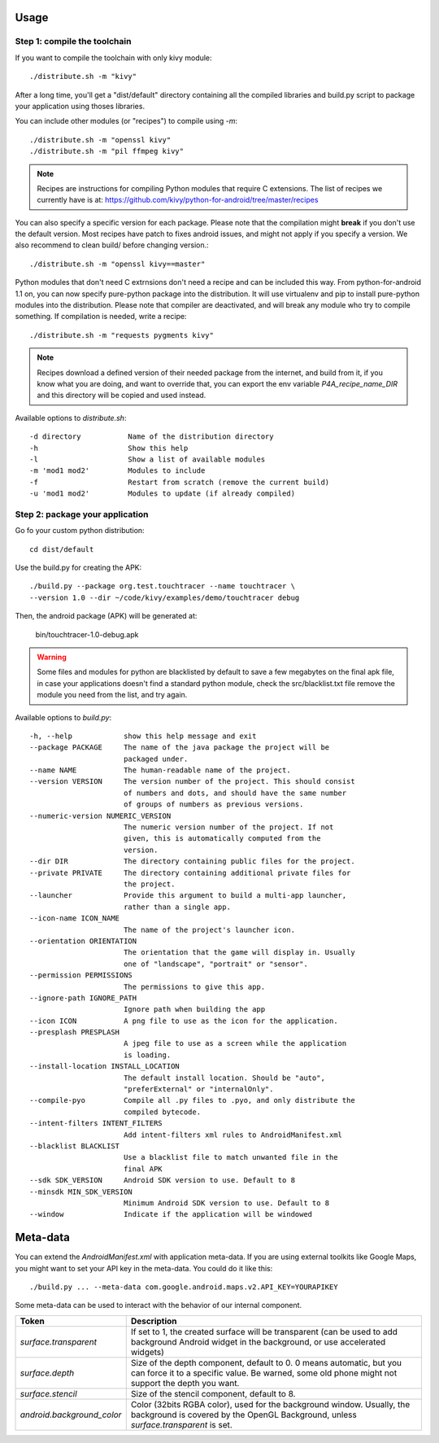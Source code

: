 Usage
-----

Step 1: compile the toolchain
~~~~~~~~~~~~~~~~~~~~~~~~~~~~~

If you want to compile the toolchain with only kivy module::

    ./distribute.sh -m "kivy"

After a long time, you'll get a "dist/default" directory containing all the compiled
libraries and build.py script to package your application using thoses
libraries.

You can include other modules (or "recipes") to compile using `-m`::

    ./distribute.sh -m "openssl kivy"
    ./distribute.sh -m "pil ffmpeg kivy"

.. note::
    
    Recipes are instructions for compiling Python modules that require C extensions. 
    The list of recipes we currently have is at: 
    https://github.com/kivy/python-for-android/tree/master/recipes

You can also specify a specific version for each package. Please note that the
compilation might **break** if you don't use the default version. Most recipes
have patch to fixes android issues, and might not apply if you specify a
version. We also recommend to clean build/ before changing version.::

    ./distribute.sh -m "openssl kivy==master"

Python modules that don't need C extrnsions don't need a recipe and can be included this way. 
From python-for-android 1.1 on, you can now specify pure-python package into the
distribution. It will use virtualenv and pip to install pure-python modules into the
distribution. Please note that compiler are deactivated, and will break any
module who try to compile something. If compilation is needed, write a recipe::

    ./distribute.sh -m "requests pygments kivy"

.. note::

   Recipes download a defined version of their needed package from the
   internet, and build from it, if you know what you are doing, and want to
   override that, you can export the env variable `P4A_recipe_name_DIR` and
   this directory will be copied and used instead.

Available options to `distribute.sh`::

    -d directory           Name of the distribution directory
    -h                     Show this help
    -l                     Show a list of available modules
    -m 'mod1 mod2'         Modules to include
    -f                     Restart from scratch (remove the current build)
    -u 'mod1 mod2'         Modules to update (if already compiled)

Step 2: package your application
~~~~~~~~~~~~~~~~~~~~~~~~~~~~~~~~

Go fo your custom python distribution::

    cd dist/default

Use the build.py for creating the APK::

    ./build.py --package org.test.touchtracer --name touchtracer \
    --version 1.0 --dir ~/code/kivy/examples/demo/touchtracer debug

Then, the android package (APK) will be generated at:

    bin/touchtracer-1.0-debug.apk

.. warning::

    Some files and modules for python are blacklisted by default to
    save a few megabytes on the final apk file, in case your
    applications doesn't find a standard python module, check the
    src/blacklist.txt file remove the module you need from the list,
    and try again.

Available options to `build.py`::

    -h, --help            show this help message and exit
    --package PACKAGE     The name of the java package the project will be
                          packaged under.
    --name NAME           The human-readable name of the project.
    --version VERSION     The version number of the project. This should consist
                          of numbers and dots, and should have the same number
                          of groups of numbers as previous versions.
    --numeric-version NUMERIC_VERSION
                          The numeric version number of the project. If not
                          given, this is automatically computed from the
                          version.
    --dir DIR             The directory containing public files for the project.
    --private PRIVATE     The directory containing additional private files for
                          the project.
    --launcher            Provide this argument to build a multi-app launcher,
                          rather than a single app.
    --icon-name ICON_NAME
                          The name of the project's launcher icon.
    --orientation ORIENTATION
                          The orientation that the game will display in. Usually
                          one of "landscape", "portrait" or "sensor".
    --permission PERMISSIONS
                          The permissions to give this app.
    --ignore-path IGNORE_PATH
                          Ignore path when building the app
    --icon ICON           A png file to use as the icon for the application.
    --presplash PRESPLASH
                          A jpeg file to use as a screen while the application
                          is loading.
    --install-location INSTALL_LOCATION
                          The default install location. Should be "auto",
                          "preferExternal" or "internalOnly".
    --compile-pyo         Compile all .py files to .pyo, and only distribute the
                          compiled bytecode.
    --intent-filters INTENT_FILTERS
                          Add intent-filters xml rules to AndroidManifest.xml
    --blacklist BLACKLIST
                          Use a blacklist file to match unwanted file in the
                          final APK
    --sdk SDK_VERSION     Android SDK version to use. Default to 8
    --minsdk MIN_SDK_VERSION
                          Minimum Android SDK version to use. Default to 8
    --window              Indicate if the application will be windowed

Meta-data
---------

.. versionadded:: 1.3

You can extend the `AndroidManifest.xml` with application meta-data. If you are
using external toolkits like Google Maps, you might want to set your API key in
the meta-data. You could do it like this::

    ./build.py ... --meta-data com.google.android.maps.v2.API_KEY=YOURAPIKEY

Some meta-data can be used to interact with the behavior of our internal
component.

.. list-table::
    :widths: 100 500
    :header-rows: 1

    * - Token
      - Description
    * - `surface.transparent`
      - If set to 1, the created surface will be transparent (can be used
        to add background Android widget in the background, or use accelerated
        widgets)
    * - `surface.depth`
      - Size of the depth component, default to 0. 0 means automatic, but you
        can force it to a specific value. Be warned, some old phone might not
        support the depth you want.
    * - `surface.stencil`
      - Size of the stencil component, default to 8.
    * - `android.background_color`
      - Color (32bits RGBA color), used for the background window. Usually, the
        background is covered by the OpenGL Background, unless
        `surface.transparent` is set.
